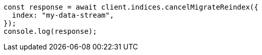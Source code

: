 // This file is autogenerated, DO NOT EDIT
// Use `node scripts/generate-docs-examples.js` to generate the docs examples

[source, js]
----
const response = await client.indices.cancelMigrateReindex({
  index: "my-data-stream",
});
console.log(response);
----
